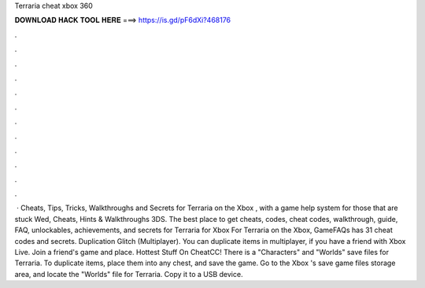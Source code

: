 Terraria cheat xbox 360

𝐃𝐎𝐖𝐍𝐋𝐎𝐀𝐃 𝐇𝐀𝐂𝐊 𝐓𝐎𝐎𝐋 𝐇𝐄𝐑𝐄 ===> https://is.gd/pF6dXi?468176

.

.

.

.

.

.

.

.

.

.

.

.

 · Cheats, Tips, Tricks, Walkthroughs and Secrets for Terraria on the Xbox , with a game help system for those that are stuck Wed, Cheats, Hints & Walkthroughs 3DS. The best place to get cheats, codes, cheat codes, walkthrough, guide, FAQ, unlockables, achievements, and secrets for Terraria for Xbox For Terraria on the Xbox, GameFAQs has 31 cheat codes and secrets. Duplication Glitch (Multiplayer). You can duplicate items in multiplayer, if you have a friend with Xbox Live. Join a friend's game and place. Hottest Stuff On CheatCC! There is a "Characters" and "Worlds" save files for Terraria. To duplicate items, place them into any chest, and save the game. Go to the Xbox 's save game files storage area, and locate the "Worlds" file for Terraria. Copy it to a USB device.